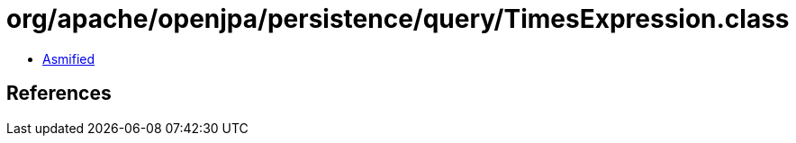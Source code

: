 = org/apache/openjpa/persistence/query/TimesExpression.class

 - link:TimesExpression-asmified.java[Asmified]

== References

